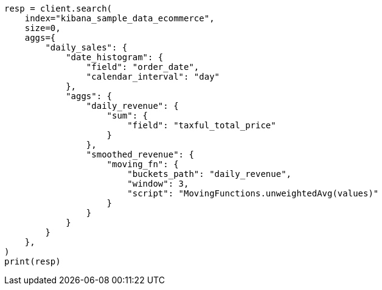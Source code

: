 // This file is autogenerated, DO NOT EDIT
// quickstart/aggs-tutorial.asciidoc:1343

[source, python]
----
resp = client.search(
    index="kibana_sample_data_ecommerce",
    size=0,
    aggs={
        "daily_sales": {
            "date_histogram": {
                "field": "order_date",
                "calendar_interval": "day"
            },
            "aggs": {
                "daily_revenue": {
                    "sum": {
                        "field": "taxful_total_price"
                    }
                },
                "smoothed_revenue": {
                    "moving_fn": {
                        "buckets_path": "daily_revenue",
                        "window": 3,
                        "script": "MovingFunctions.unweightedAvg(values)"
                    }
                }
            }
        }
    },
)
print(resp)
----
